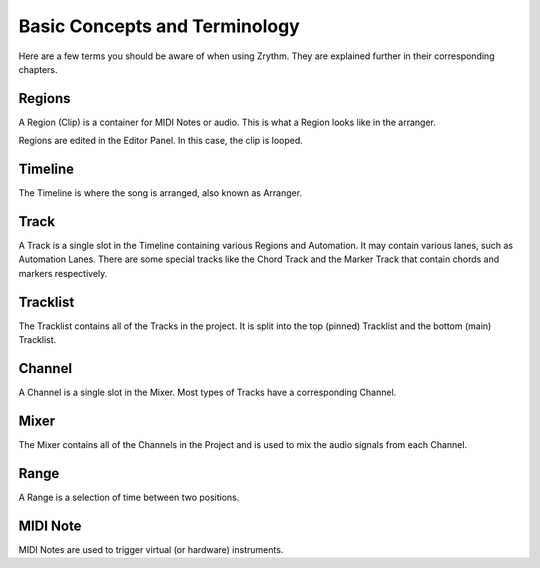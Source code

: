 .. Copyright (C) 2019 Alexandros Theodotou <alex at zrythm dot org>

   This file is part of Zrythm

   Zrythm is free software: you can redistribute it and/or modify
   it under the terms of the GNU Affero General Public License as
   published by the Free Software Foundation, either version 3 of the
   License, or (at your option) any later version.

   Zrythm is distributed in the hope that it will be useful,
   but WITHOUT ANY WARRANTY; without even the implied warranty of
   MERCHANTABILITY or FITNESS FOR A PARTICULAR PURPOSE.  See the
   GNU Affero General Public License for more details.

   You should have received a copy of the GNU General Affero Public License
   along with this program.  If not, see <https://www.gnu.org/licenses/>.

Basic Concepts and Terminology
==============================

Here are a few terms you should be aware of when using Zrythm. They are explained further in their corresponding chapters.

Regions
-------
A Region (Clip) is a container for MIDI Notes or audio. This is what a Region looks like in the arranger.

.. image:: /_static/img/clip_arranger.png

Regions are edited in the Editor Panel. In this case, the clip is looped.

.. image:: /_static/img/midi_clip_editor.png

Timeline
--------
The Timeline is where the song is arranged, also known as Arranger.

.. image:: /_static/img/timeline.png

Track
-----
A Track is a single slot in the Timeline containing various Regions and Automation. It may contain various lanes, such as Automation Lanes.
There are some special tracks like the Chord Track and the Marker Track that contain chords and markers respectively.

.. image:: /_static/img/track.png

Tracklist
---------
The Tracklist contains all of the Tracks in the project. It is split into the top (pinned) Tracklist and the bottom (main) Tracklist.

.. image:: /_static/img/tracklist.png

Channel
-------
A Channel is a single slot in the Mixer. Most types of Tracks have a corresponding Channel.

.. image:: /_static/img/channel.png

Mixer
-----
The Mixer contains all of the Channels in the Project and is used to mix the audio signals from each Channel.

.. image:: /_static/img/mixer.png

Range
------
A Range is a selection of time between two positions.

.. image:: /_static/img/ranges.png

MIDI Note
---------
MIDI Notes are used to trigger virtual (or hardware) instruments.
